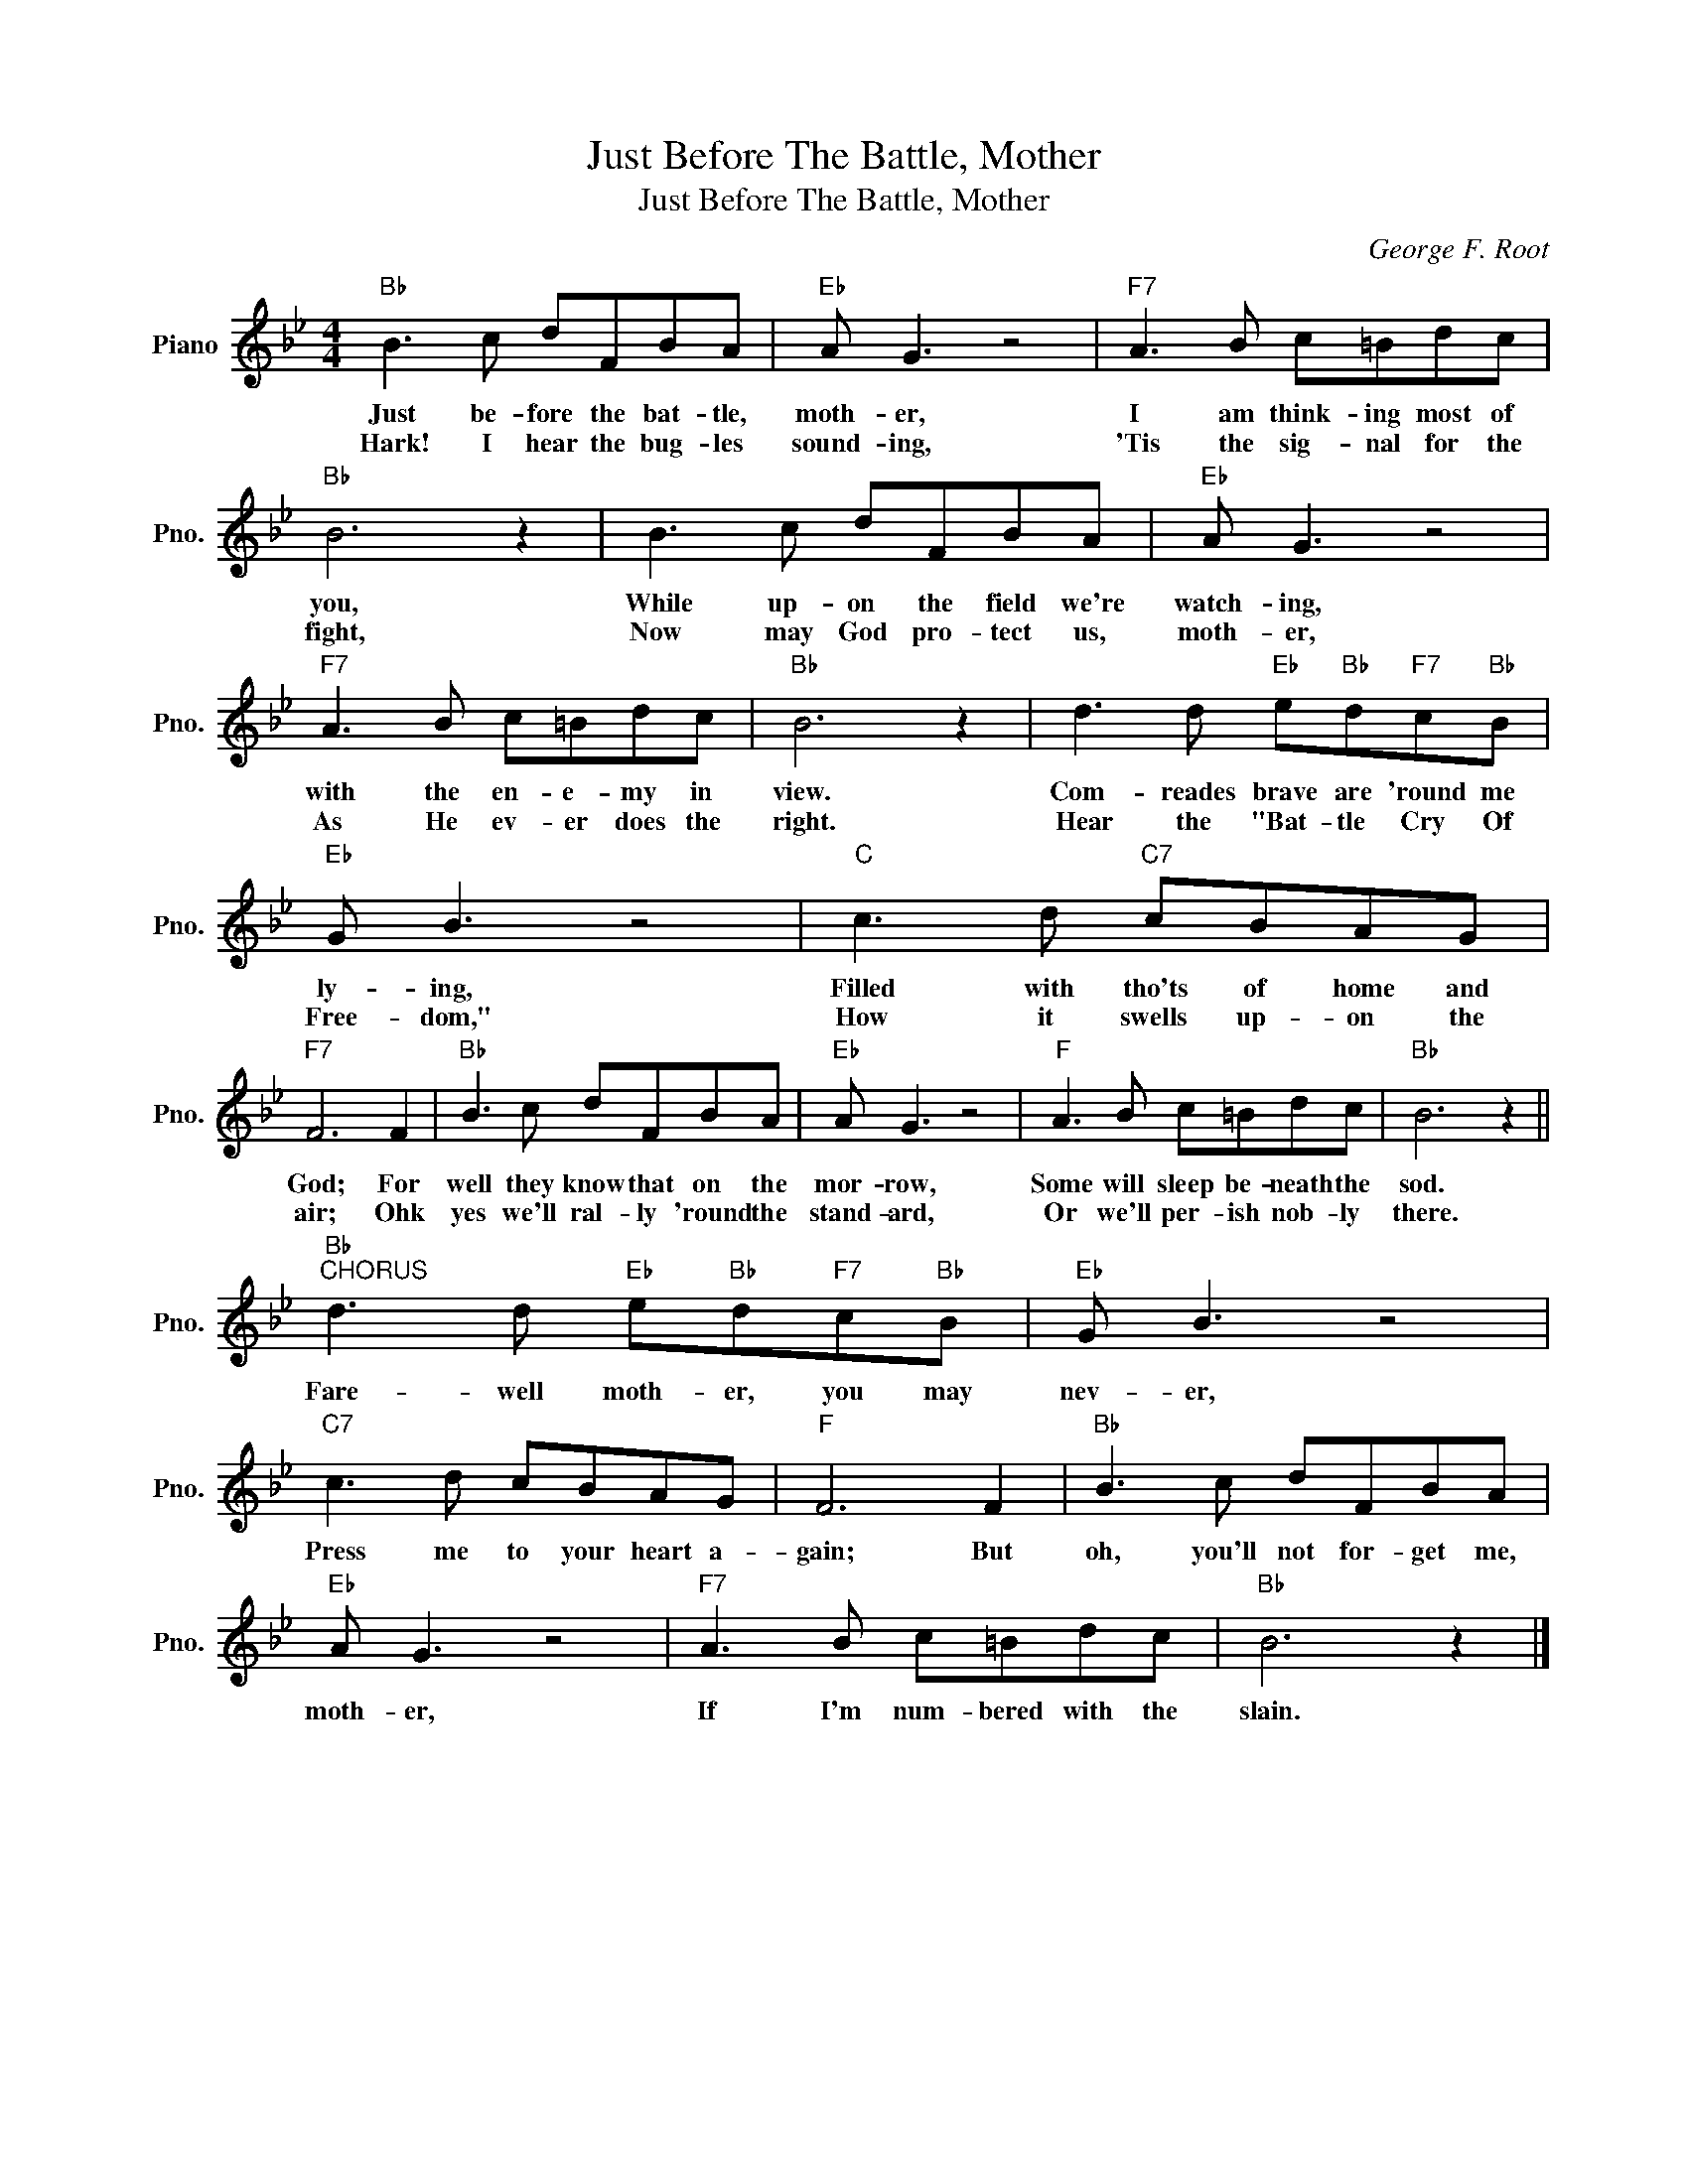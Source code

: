 X:1
T:Just Before The Battle, Mother
T:Just Before The Battle, Mother
C:George F. Root
Z:All Rights Reserved
L:1/8
M:4/4
K:Bb
V:1 treble nm="Piano" snm="Pno."
%%MIDI program 0
%%MIDI control 7 100
%%MIDI control 10 64
V:1
"Bb" B3 c dFBA |"Eb" A G3 z4 |"F7" A3 B c=Bdc |"Bb" B6 z2 | B3 c dFBA |"Eb" A G3 z4 | %6
w: Just be- fore the bat- tle,|moth- er,|I am think- ing most of|you,|While up- on the field we're|watch- ing,|
w: Hark! I hear the bug- les|sound- ing,|'Tis the sig- nal for the|fight,|Now may God pro- tect us,|moth- er,|
"F7" A3 B c=Bdc |"Bb" B6 z2 | d3 d"Eb" e"Bb"d"F7"c"Bb"B |"Eb" G B3 z4 |"C" c3 d"C7" cBAG | %11
w: with the en- e- my in|view.|Com- reades brave are 'round me|ly- ing,|Filled with tho'ts of home and|
w: As He ev- er does the|right.|Hear the "Bat- tle Cry Of|Free- dom,"|How it swells up- on the|
"F7" F6 F2 |"Bb" B3 c dFBA |"Eb" A G3 z4 |"F" A3 B c=Bdc |"Bb" B6 z2 || %16
w: God; For|well they know that on the|mor- row,|Some will sleep be- neath the|sod.|
w: air; Ohk|yes we'll ral- ly 'round the|stand- ard,|Or we'll per- ish nob- ly|there.|
"Bb""^CHORUS" d3 d"Eb" e"Bb"d"F7"c"Bb"B |"Eb" G B3 z4 |"C7" c3 d cBAG |"F" F6 F2 |"Bb" B3 c dFBA | %21
w: Fare- well moth- er, you may|nev- er,|Press me to your heart a-|gain; But|oh, you'll not for- get me,|
w: |||||
"Eb" A G3 z4 |"F7" A3 B c=Bdc |"Bb" B6 z2 |] %24
w: moth- er,|If I'm num- bered with the|slain.|
w: |||

